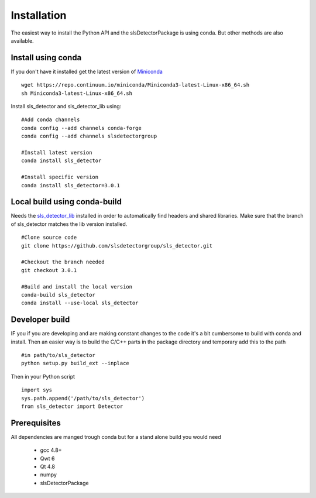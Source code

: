Installation
=========================

The easiest way to install the Python API and the slsDetectorPackage is using conda. But other
methods are also available. 

---------------------
Install using conda
---------------------
If you don't have it installed get the latest version of `Miniconda`_

.. _Miniconda: https://conda.io/miniconda.html

::

    wget https://repo.continuum.io/miniconda/Miniconda3-latest-Linux-x86_64.sh
    sh Miniconda3-latest-Linux-x86_64.sh


Install sls_detector and sls_detector_lib using:

::

    #Add conda channels
    conda config --add channels conda-forge
    conda config --add channels slsdetectorgroup

    #Install latest version
    conda install sls_detector

    #Install specific version
    conda install sls_detector=3.0.1

------------------------------
Local build using conda-build
------------------------------

Needs the `sls_detector_lib`_ installed  in order to automatically find headers
and shared libraries. Make sure that the branch of sls_detector matches the lib 
version installed. 

.. _sls_detector_lib: https://github.com/slsdetectorgroup/sls_detector_lib

::

    #Clone source code
    git clone https://github.com/slsdetectorgroup/sls_detector.git

    #Checkout the branch needed
    git checkout 3.0.1

    #Build and install the local version
    conda-build sls_detector
    conda install --use-local sls_detector


-----------------------
Developer build
-----------------------

IF you if you are developing and are making constant changes to the code it's a bit cumbersome
to build with conda and install. Then an easier way is to build the C/C++ parts in the package
directory and temporary add this to the path

::

    #in path/to/sls_detector
    python setup.py build_ext --inplace

Then in your Python script

::

    import sys
    sys.path.append('/path/to/sls_detector')
    from sls_detector import Detector



--------------
Prerequisites
--------------

All dependencies are manged trough conda but for a stand alone build you would need

 * gcc 4.8+
 * Qwt 6
 * Qt 4.8
 * numpy
 * slsDetectorPackage
